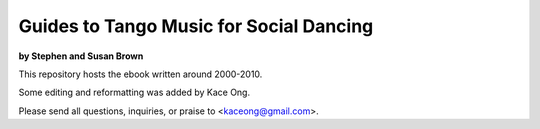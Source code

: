 ==============================================================================
Guides to Tango Music for Social Dancing 
==============================================================================
**by Stephen and Susan Brown**

This repository hosts the ebook written around 2000-2010.

Some editing and reformatting was added by Kace Ong.

Please send all questions, inquiries, or praise to <kaceong@gmail.com>.
